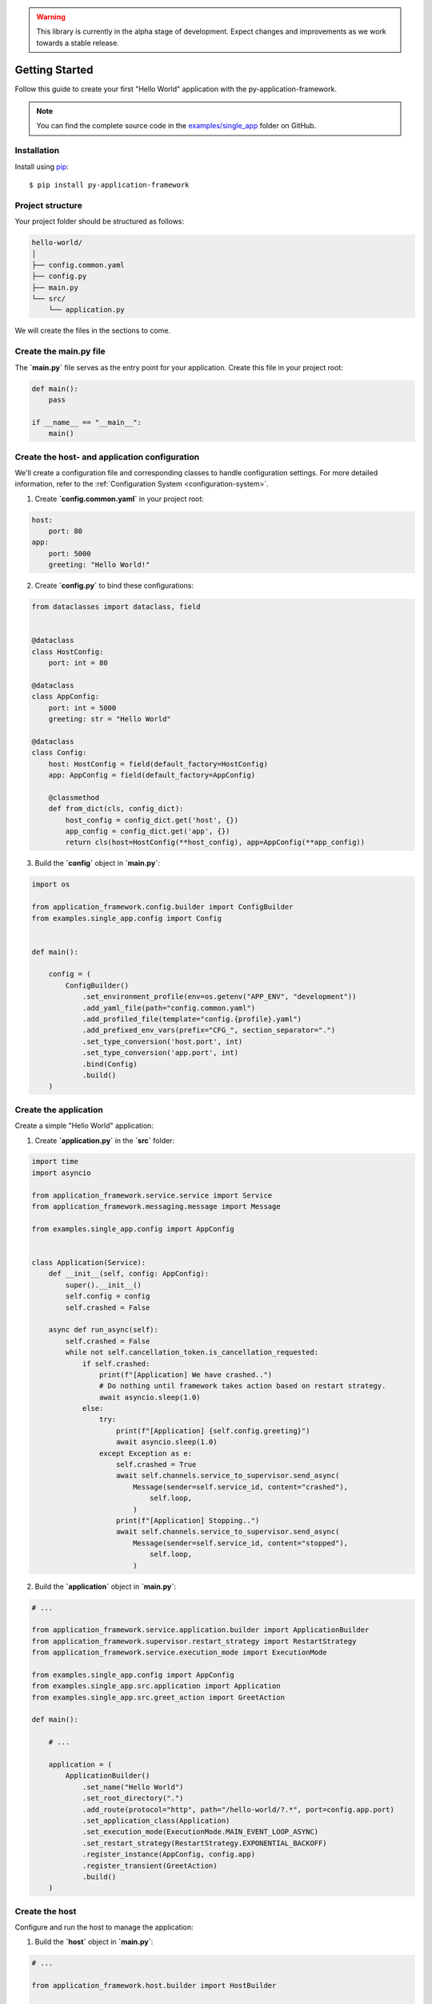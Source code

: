 .. warning::

    This library is currently in the alpha stage of development. Expect changes and improvements as we work towards a stable release.

.. _userguide-getting-started:

Getting Started
===============

Follow this guide to create your first "Hello World" application with the py-application-framework.

.. note::

    You can find the complete source code in the `examples/single_app <https://github.com/runemalm/py-application-framework/tree/master/examples/single_app>`_ folder on GitHub.

Installation
------------

Install using `pip <http://pypi.python.org/pypi/pip/>`_::

    $ pip install py-application-framework


Project structure
-----------------

Your project folder should be structured as follows:

.. code-block:: arduino

   hello-world/
   │
   ├── config.common.yaml
   ├── config.py
   ├── main.py
   └── src/
       └── application.py

We will create the files in the sections to come.


Create the main.py file
-----------------------

The **`main.py`** file serves as the entry point for your application. Create this file in your project root:

.. code-block:: python

    def main():
        pass

    if __name__ == "__main__":
        main()

Create the host- and application configuration
----------------------------------------------

We'll create a configuration file and corresponding classes to handle configuration settings. For more detailed information, refer to the :ref:`Configuration System <configuration-system>`.

1. Create **`config.common.yaml`** in your project root:

.. code-block:: yaml

    host:
        port: 80
    app:
        port: 5000
        greeting: "Hello World!"

2. Create **`config.py`** to bind these configurations:

.. code-block:: python

    from dataclasses import dataclass, field


    @dataclass
    class HostConfig:
        port: int = 80

    @dataclass
    class AppConfig:
        port: int = 5000
        greeting: str = "Hello World"

    @dataclass
    class Config:
        host: HostConfig = field(default_factory=HostConfig)
        app: AppConfig = field(default_factory=AppConfig)

        @classmethod
        def from_dict(cls, config_dict):
            host_config = config_dict.get('host', {})
            app_config = config_dict.get('app', {})
            return cls(host=HostConfig(**host_config), app=AppConfig(**app_config))

3. Build the **`config`** object in **`main.py`**:

.. code-block:: python

    import os
    
    from application_framework.config.builder import ConfigBuilder
    from examples.single_app.config import Config


    def main():
      
        config = (
            ConfigBuilder()
                .set_environment_profile(env=os.getenv("APP_ENV", "development"))
                .add_yaml_file(path="config.common.yaml")
                .add_profiled_file(template="config.{profile}.yaml")
                .add_prefixed_env_vars(prefix="CFG_", section_separator=".")
                .set_type_conversion('host.port', int)
                .set_type_conversion('app.port', int)
                .bind(Config)
                .build()
        )

Create the application
----------------------

Create a simple "Hello World" application:

1. Create **`application.py`** in the **`src`** folder:

.. code-block:: python

    import time
    import asyncio

    from application_framework.service.service import Service
    from application_framework.messaging.message import Message

    from examples.single_app.config import AppConfig


    class Application(Service):
        def __init__(self, config: AppConfig):
            super().__init__()
            self.config = config
            self.crashed = False

        async def run_async(self):
            self.crashed = False
            while not self.cancellation_token.is_cancellation_requested:
                if self.crashed:
                    print(f"[Application] We have crashed..")
                    # Do nothing until framework takes action based on restart strategy.
                    await asyncio.sleep(1.0)
                else:
                    try:
                        print(f"[Application] {self.config.greeting}")
                        await asyncio.sleep(1.0)
                    except Exception as e:
                        self.crashed = True
                        await self.channels.service_to_supervisor.send_async(
                            Message(sender=self.service_id, content="crashed"),
                                self.loop,
                            )
                        print(f"[Application] Stopping..")
                        await self.channels.service_to_supervisor.send_async(
                            Message(sender=self.service_id, content="stopped"),
                                self.loop,
                            )

.. _userguide-build-application-object:

2. Build the **`application`** object in **`main.py`**:

.. code-block:: python

    # ...

    from application_framework.service.application.builder import ApplicationBuilder
    from application_framework.supervisor.restart_strategy import RestartStrategy
    from application_framework.service.execution_mode import ExecutionMode
    
    from examples.single_app.config import AppConfig
    from examples.single_app.src.application import Application
    from examples.single_app.src.greet_action import GreetAction

    def main():
      
        # ...

        application = (
            ApplicationBuilder()
                .set_name("Hello World")
                .set_root_directory(".")
                .add_route(protocol="http", path="/hello-world/?.*", port=config.app.port)
                .set_application_class(Application)
                .set_execution_mode(ExecutionMode.MAIN_EVENT_LOOP_ASYNC)
                .set_restart_strategy(RestartStrategy.EXPONENTIAL_BACKOFF)
                .register_instance(AppConfig, config.app)
                .register_transient(GreetAction)
                .build()
        )


Create the host
---------------

Configure and run the host to manage the application:

1. Build the **`host`** object in **`main.py`**:

.. code-block:: python

    # ...

    from application_framework.host.builder import HostBuilder

    def main():
      
        # ...

        host = (
            HostBuilder()
                .add_application(application)
                .set_listening_port(config.host.port)
                .build()
        )

        host.run()

.. _userguide-final-main-py:

The final main.py
-----------------

Here is the complete **`main.py`**:

.. code-block:: python

    import os

    from application_framework.config.builder import ConfigBuilder
    from application_framework.host.builder import HostBuilder
    from application_framework.service.application.builder import ApplicationBuilder
    from application_framework.supervisor.restart_strategy import RestartStrategy
    from application_framework.service.execution_mode import ExecutionMode

    from examples.single_app.config import AppConfig, Config
    from examples.single_app.src.application import Application
    from examples.single_app.src.greet_action import GreetAction


    def main():

        config = (
            ConfigBuilder()
                .set_environment_profile(env=os.getenv("APP_ENV", "development"))
                .add_yaml_file(path="config.common.yaml")
                .add_profiled_file(template="config.{profile}.yaml")
                .add_prefixed_env_vars(prefix="CFG_", section_separator=".")
                .set_type_conversion('host.port', int)
                .set_type_conversion('app.port', int)
                .bind(Config)
                .build()
        )

        application = (
            ApplicationBuilder()
                .set_name("Hello World")
                .set_root_directory(".")
                .add_route(protocol="http", path="/hello-world/?.*", port=config.app.port)
                .set_application_class(Application)
                .set_execution_mode(ExecutionMode.MAIN_EVENT_LOOP_ASYNC)
                .set_restart_strategy(RestartStrategy.EXPONENTIAL_BACKOFF)
                .register_instance(AppConfig, config.app)
                .register_transient(GreetAction)
                .build()
        )

        host = (
            HostBuilder()
                .add_application(application)
                .set_listening_port(config.host.port)
                .build()
        )

        host.start()


    if __name__ == "__main__":
        main()

Running the host
----------------

To start the host, execute the main.py script. You can do this from your IDE or directly from the command line:

.. code-block:: bash

   $ python main.py

This command starts the host, which in turn runs your "Hello World" application.

That's it!
----------

This guide provides a quick start to using the py-application-framework. For more detailed information on each concept, refer to the corresponding pages in the menu.
